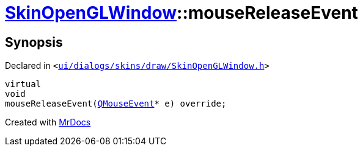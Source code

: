 [#SkinOpenGLWindow-mouseReleaseEvent]
= xref:SkinOpenGLWindow.adoc[SkinOpenGLWindow]::mouseReleaseEvent
:relfileprefix: ../
:mrdocs:


== Synopsis

Declared in `&lt;https://github.com/PrismLauncher/PrismLauncher/blob/develop/launcher/ui/dialogs/skins/draw/SkinOpenGLWindow.h#L49[ui&sol;dialogs&sol;skins&sol;draw&sol;SkinOpenGLWindow&period;h]&gt;`

[source,cpp,subs="verbatim,replacements,macros,-callouts"]
----
virtual
void
mouseReleaseEvent(xref:QMouseEvent.adoc[QMouseEvent]* e) override;
----



[.small]#Created with https://www.mrdocs.com[MrDocs]#
